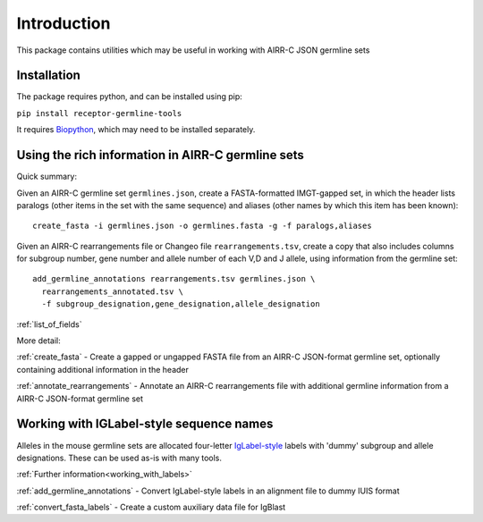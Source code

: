 Introduction
============

This package contains utilities which may be useful in working with AIRR-C JSON germline sets

Installation
------------

The package requires python, and can be installed using pip:

``pip install receptor-germline-tools``

It requires `Biopython <https://biopython.org/>`_, which may need to be installed separately.

Using the rich information in AIRR-C germline sets
--------------------------------------------------

Quick summary:

Given an AIRR-C germline set ``germlines.json``, create a FASTA-formatted IMGT-gapped set, in which the header lists paralogs (other items
in the set with the same sequence) and aliases (other names by which this item has been known)::

   create_fasta -i germlines.json -o germlines.fasta -g -f paralogs,aliases

Given an AIRR-C rearrangements file or Changeo file ``rearrangements.tsv``, create a copy that also includes columns for subgroup number, 
gene number and allele number of each V,D and J allele, using information from the germline set::

   add_germline_annotations rearrangements.tsv germlines.json \ 
     rearrangements_annotated.tsv \ 
     -f subgroup_designation,gene_designation,allele_designation


:ref:`list_of_fields`

More detail:

:ref:`create_fasta` - Create a gapped or ungapped FASTA file from an AIRR-C JSON-format germline set, optionally containing additional information in the header

:ref:`annotate_rearrangements` - Annotate an AIRR-C rearrangements file with additional germline information from a AIRR-C JSON-format germline set

Working with IGLabel-style sequence names
-----------------------------------------

Alleles in the mouse germline sets are allocated four-letter  `IgLabel-style <https://github.com/williamdlees/IgLabel>`_ labels with 'dummy' subgroup and allele designations.
These can be used as-is with many tools.

:ref:`Further information<working_with_labels>`

:ref:`add_germline_annotations` - Convert IgLabel-style labels in an alignment file to dummy IUIS format

:ref:`convert_fasta_labels` - Create a custom auxiliary data file for IgBlast

